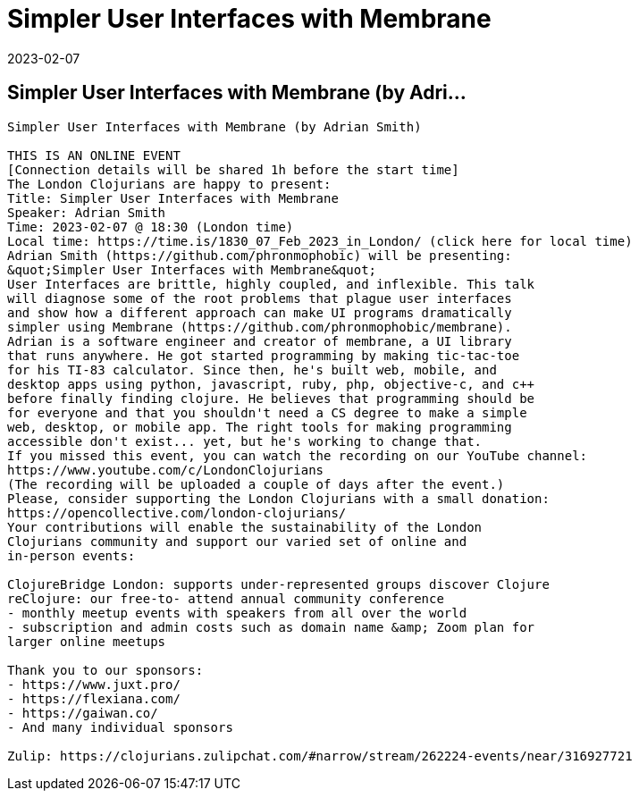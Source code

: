 = Simpler User Interfaces with Membrane
2023-02-07
:jbake-type: event
:jbake-edition: 
:jbake-link: https://www.meetup.com/London-Clojurians/events/290017912/
:jbake-location: 
:jbake-start: 2023-02-07
:jbake-end: 2023-02-07

== Simpler User Interfaces with Membrane (by Adri...

....
Simpler User Interfaces with Membrane (by Adrian Smith)

THIS IS AN ONLINE EVENT
[Connection details will be shared 1h before the start time]
The London Clojurians are happy to present:
Title: Simpler User Interfaces with Membrane
Speaker: Adrian Smith
Time: 2023-02-07 @ 18:30 (London time)
Local time: https://time.is/1830_07_Feb_2023_in_London/ (click here for local time)
Adrian Smith (https://github.com/phronmophobic) will be presenting:
&quot;Simpler User Interfaces with Membrane&quot;
User Interfaces are brittle, highly coupled, and inflexible. This talk
will diagnose some of the root problems that plague user interfaces
and show how a different approach can make UI programs dramatically
simpler using Membrane (https://github.com/phronmophobic/membrane).
Adrian is a software engineer and creator of membrane, a UI library
that runs anywhere. He got started programming by making tic-tac-toe
for his TI-83 calculator. Since then, he's built web, mobile, and
desktop apps using python, javascript, ruby, php, objective-c, and c++
before finally finding clojure. He believes that programming should be
for everyone and that you shouldn't need a CS degree to make a simple
web, desktop, or mobile app. The right tools for making programming
accessible don't exist... yet, but he's working to change that.
If you missed this event, you can watch the recording on our YouTube channel:
https://www.youtube.com/c/LondonClojurians
(The recording will be uploaded a couple of days after the event.)
Please, consider supporting the London Clojurians with a small donation:
https://opencollective.com/london-clojurians/
Your contributions will enable the sustainability of the London
Clojurians community and support our varied set of online and
in-person events:

ClojureBridge London: supports under-represented groups discover Clojure
reClojure: our free-to- attend annual community conference
- monthly meetup events with speakers from all over the world
- subscription and admin costs such as domain name &amp; Zoom plan for
larger online meetups

Thank you to our sponsors:
- https://www.juxt.pro/
- https://flexiana.com/
- https://gaiwan.co/
- And many individual sponsors

Zulip: https://clojurians.zulipchat.com/#narrow/stream/262224-events/near/316927721
....
